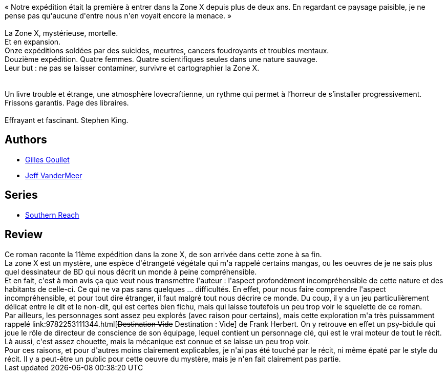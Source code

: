 :jbake-type: post
:jbake-status: published
:jbake-title: Annihilation (The Southern Trilogy, #1)
:jbake-tags:  amour, mort, voyage,_année_2018,_mois_févr.,_note_2,read,écologie
:jbake-date: 2018-02-09
:jbake-depth: ../../
:jbake-uri: goodreads/books/9782253183785.adoc
:jbake-bigImage: https://i.gr-assets.com/images/S/compressed.photo.goodreads.com/books/1515720298l/37915209._SX98_.jpg
:jbake-smallImage: https://i.gr-assets.com/images/S/compressed.photo.goodreads.com/books/1515720298l/37915209._SY75_.jpg
:jbake-source: https://www.goodreads.com/book/show/37915209
:jbake-style: goodreads goodreads-book

++++
<div class="book-description">
« Notre expédition était la première à entrer dans la Zone X depuis plus de deux ans. En regardant ce paysage paisible, je ne pense pas qu'aucune d'entre nous n'en voyait encore la menace. »<br /> <br />La Zone X, mystérieuse, mortelle.<br />Et en expansion.<br />Onze expéditions soldées par des suicides, meurtres, cancers foudroyants et troubles mentaux.<br />Douzième expédition. Quatre femmes. Quatre scientifiques seules dans une nature sauvage.<br />Leur but : ne pas se laisser contaminer, survivre et cartographier la Zone X.<br /> <br /> <br />Un livre trouble et étrange, une atmosphère lovecraftienne, un rythme qui permet à l’horreur de s’installer progressivement. Frissons garantis. Page des libraires.<br /><br />Effrayant et fascinant. Stephen King.
</div>
++++


## Authors
* link:../authors/86222.html[Gilles Goullet]
* link:../authors/33919.html[Jeff VanderMeer]

## Series
* link:../series/Southern_Reach.html[Southern Reach]

## Review

++++
Ce roman raconte la 11ème expédition dans la zone X, de son arrivée dans cette zone à sa fin.<br/>La zone X est un mystère, une espèce d'étrangeté végétale qui m'a rappelé certains mangas, ou les oeuvres de je ne sais plus quel dessinateur de BD qui nous décrit un monde à peine compréhensible.<br/>Et en fait, c'est à mon avis ça que veut nous transmettre l'auteur : l'aspect profondément incompréhensible de cette nature et des habitants de celle-ci. Ce qui ne va pas sans quelques ... difficultés. En effet, pour nous faire comprendre l'aspect incompréhensible, et pour tout dire étranger, il faut malgré tout nous décrire ce monde. Du coup, il y a un jeu particulièrement délicat entre le dit et le non-dit, qui est certes bien fichu, mais qui laisse toutefois un peu trop voir le squelette de ce roman.<br/>Par ailleurs, les personnages sont assez peu explorés (avec raison pour certains), mais cette exploration m'a très puissamment rappelé link:9782253111344.html[<strike>Destination Vide</strike> Destination : Vide] de Frank Herbert. On y retrouve en effet un psy-bidule qui joue le rôle de directeur de conscience de son équipage, lequel contient un personnage clé, qui est le vrai moteur de tout le récit. Là aussi, c'est assez chouette, mais la mécanique est connue et se laisse un peu trop voir.<br/>Pour ces raisons, et pour d'autres moins clairement explicables, je n'ai pas été touché par le récit, ni même épaté par le style du récit. Il y a peut-être un public pour cette oeuvre du mystère, mais je n'en fait clairement pas partie.
++++